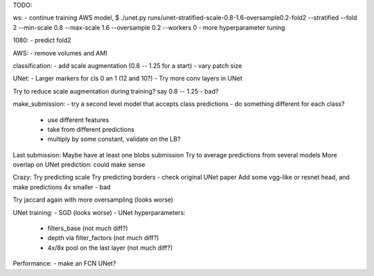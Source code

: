 TODO:

ws:
- continue training AWS model,
$ ./unet.py runs/unet-stratified-scale-0.8-1.6-oversample0.2-fold2 --stratified --fold 2 --min-scale 0.8 --max-scale 1.6 --oversample 0.2 --workers 0
- more hyperparameter tuning

1080:
- predict fold2

AWS:
- remove volumes and AMI

classification:
- add scale augmentation (0.8 -- 1.25 for a start)
- vary patch size

UNet:
- Larger markers for cls 0 an 1 (12 and 10?)
- Try more conv layers in UNet

Try to reduce scale augmentation during training? say 0.8 -- 1.25 - bad?

make_submission:
- try a second level model that accepts class predictions
- do something different for each class?
  - use different features
  - take from different predictions
  - multiply by some constant, validate on the LB?

Last submission:
Maybe have at least one blobs submission
Try to average predictions from several models
More overlap on UNet prediction: could make sense

Crazy:
Try predicting scale
Try predicting borders - check original UNet paper
Add some vgg-like or resnet head, and make predictions 4x smaller - bad

Try jaccard again with more oversampling (looks worse)

UNet training:
- SGD (looks worse)
- UNet hyperparameters:
    - filters_base (not much diff?)
    - depth via filter_factors (not much diff?)
    - 4x/8x pool on the last layer (not much diff?)

Performance:
- make an FCN UNet?
